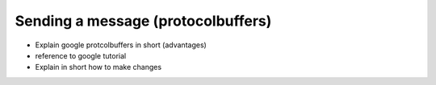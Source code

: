***********************************
Sending a message (protocolbuffers)
***********************************
* Explain google protcolbuffers in short (advantages)
* reference to google tutorial
* Explain in short how to make changes
